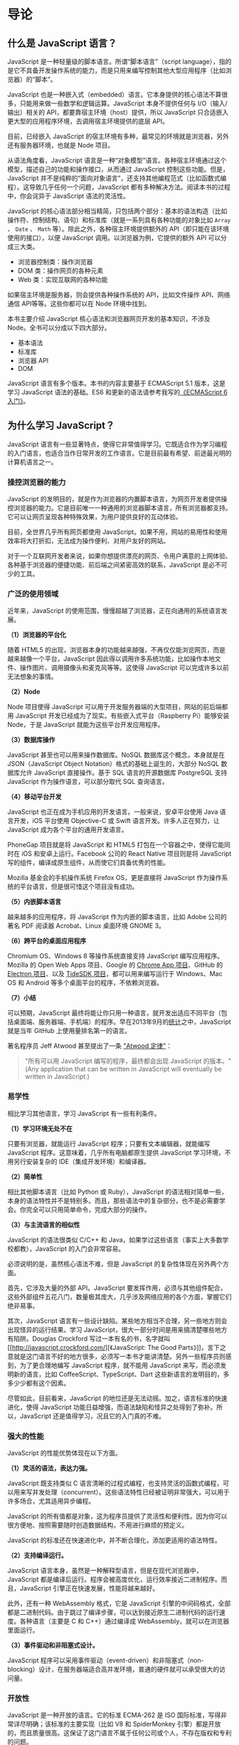 * 导论
  :PROPERTIES:
  :CUSTOM_ID: 导论
  :END:
** 什么是 JavaScript 语言？
   :PROPERTIES:
   :CUSTOM_ID: 什么是-javascript-语言
   :END:
JavaScript 是一种轻量级的脚本语言。所谓“脚本语言”（script
language），指的是它不具备开发操作系统的能力，而是只用来编写控制其他大型应用程序（比如浏览器）的“脚本”。

JavaScript
也是一种嵌入式（embedded）语言。它本身提供的核心语法不算很多，只能用来做一些数学和逻辑运算。JavaScript
本身不提供任何与 I/O（输入/输出）相关的
API，都要靠宿主环境（host）提供，所以 JavaScript
只合适嵌入更大型的应用程序环境，去调用宿主环境提供的底层 API。

目前，已经嵌入 JavaScript
的宿主环境有多种，最常见的环境就是浏览器，另外还有服务器环境，也就是
Node 项目。

从语法角度看，JavaScript
语言是一种“对象模型”语言。各种宿主环境通过这个模型，描述自己的功能和操作接口，从而通过
JavaScript 控制这些功能。但是，JavaScript
并不是纯粹的“面向对象语言”，还支持其他编程范式（比如函数式编程）。这导致几乎任何一个问题，JavaScript
都有多种解决方法。阅读本书的过程中，你会诧异于 JavaScript 语法的灵活性。

JavaScript
的核心语法部分相当精简，只包括两个部分：基本的语法构造（比如操作符、控制结构、语句）和标准库（就是一系列具有各种功能的对象比如
=Array= 、 =Date= 、 =Math= 等）。除此之外，各种宿主环境提供额外的
API（即只能在该环境使用的接口），以便 JavaScript
调用。以浏览器为例，它提供的额外 API 可以分成三大类。

- 浏览器控制类：操作浏览器
- DOM 类：操作网页的各种元素
- Web 类：实现互联网的各种功能

如果宿主环境是服务器，则会提供各种操作系统的 API，比如文件操作
API、网络通信 API等等。这些你都可以在 Node 环境中找到。

本书主要介绍 JavaScript 核心语法和浏览器网页开发的基本知识，不涉及
Node。全书可以分成以下四大部分。

- 基本语法
- 标准库
- 浏览器 API
- DOM

JavaScript 语言有多个版本。本书的内容主要基于 ECMAScript 5.1
版本，这是学习 JavaScript 语法的基础。ES6
和更新的语法请参考我写的[[http://es6.ruanyifeng.com/][《ECMAScript
6入门》]]。

** 为什么学习 JavaScript？
   :PROPERTIES:
   :CUSTOM_ID: 为什么学习-javascript
   :END:
JavaScript
语言有一些显著特点，使得它非常值得学习。它既适合作为学习编程的入门语言，也适合当作日常开发的工作语言。它是目前最有希望、前途最光明的计算机语言之一。

*** 操控浏览器的能力
    :PROPERTIES:
    :CUSTOM_ID: 操控浏览器的能力
    :END:
JavaScript
的发明目的，就是作为浏览器的内置脚本语言，为网页开发者提供操控浏览器的能力。它是目前唯一一种通用的浏览器脚本语言，所有浏览器都支持。它可以让网页呈现各种特殊效果，为用户提供良好的互动体验。

目前，全世界几乎所有网页都使用
JavaScript。如果不用，网站的易用性和使用效率将大打折扣，无法成为操作便利、对用户友好的网站。

对于一个互联网开发者来说，如果你想提供漂亮的网页、令用户满意的上网体验、各种基于浏览器的便捷功能、前后端之间紧密高效的联系，JavaScript
是必不可少的工具。

*** 广泛的使用领域
    :PROPERTIES:
    :CUSTOM_ID: 广泛的使用领域
    :END:
近年来，JavaScript
的使用范围，慢慢超越了浏览器，正在向通用的系统语言发展。

*（1）浏览器的平台化*

随着 HTML5
的出现，浏览器本身的功能越来越强，不再仅仅能浏览网页，而是越来越像一个平台，JavaScript
因此得以调用许多系统功能，比如操作本地文件、操作图片、调用摄像头和麦克风等等。这使得
JavaScript 可以完成许多以前无法想象的事情。

*（2）Node*

Node 项目使得 JavaScript
可以用于开发服务器端的大型项目，网站的前后端都用 JavaScript
开发已经成为了现实。有些嵌入式平台（Raspberry Pi）能够安装 Node，于是
JavaScript 就能为这些平台开发应用程序。

*（3）数据库操作*

JavaScript 甚至也可以用来操作数据库。NoSQL 数据库这个概念，本身就是在
JSON（JavaScript Object Notation）格式的基础上诞生的，大部分 NoSQL
数据库允许 JavaScript 直接操作。基于 SQL 语言的开源数据库 PostgreSQL
支持 JavaScript 作为操作语言，可以部分取代 SQL 查询语言。

*（4）移动平台开发*

JavaScript 也正在成为手机应用的开发语言。一般来说，安卓平台使用 Java
语言开发，iOS 平台使用 Objective-C 或 Swift 语言开发。许多人正在努力，让
JavaScript 成为各个平台的通用开发语言。

PhoneGap 项目就是将 JavaScript 和 HTML5
打包在一个容器之中，使得它能同时在 iOS 和安卓上运行。Facebook 公司的
React Native 项目则是将 JavaScript
写的组件，编译成原生组件，从而使它们具备优秀的性能。

Mozilla 基金会的手机操作系统 Firefox OS，更是直接将 JavaScript
作为操作系统的平台语言，但是很可惜这个项目没有成功。

*（5）内嵌脚本语言*

越来越多的应用程序，将 JavaScript 作为内嵌的脚本语言，比如 Adobe
公司的著名 PDF 阅读器 Acrobat、Linux 桌面环境 GNOME 3。

*（6）跨平台的桌面应用程序*

Chromium OS、Windows 8 等操作系统直接支持 JavaScript
编写应用程序。Mozilla 的 Open Web Apps 项目、Google 的
[[http://developer.chrome.com/apps/about_apps][Chrome App 项目]]、GitHub
的 [[http://electron.atom.io/][Electron 项目]]、以及
[[http://tidesdk.multipart.net/docs/user-dev/generated/][TideSDK
项目]]，都可以用来编写运行于 Windows、Mac OS 和 Android
等多个桌面平台的程序，不依赖浏览器。

*（7）小结*

可以预期，JavaScript
最终将能让你只用一种语言，就开发出适应不同平台（包括桌面端、服务器端、手机端）的程序。早在2013年9月的[[http://adambard.com/blog/top-github-languages-for-2013-so-far/][统计]]之中，JavaScript
就是当年 GitHub 上使用量排名第一的语言。

著名程序员 Jeff Atwood 甚至提出了一条
[[http://www.codinghorror.com/blog/2007/07/the-principle-of-least-power.html]["Atwood
定律"]]：

#+begin_quote
  "所有可以用 JavaScript 编写的程序，最终都会出现 JavaScript
  的版本。"(Any application that can be written in JavaScript will
  eventually be written in JavaScript.)
#+end_quote

*** 易学性
    :PROPERTIES:
    :CUSTOM_ID: 易学性
    :END:
相比学习其他语言，学习 JavaScript 有一些有利条件。

*（1）学习环境无处不在*

只要有浏览器，就能运行 JavaScript 程序；只要有文本编辑器，就能编写
JavaScript 程序。这意味着，几乎所有电脑都原生提供 JavaScript
学习环境，不用另行安装复杂的 IDE（集成开发环境）和编译器。

*（2）简单性*

相比其他脚本语言（比如 Python 或 Ruby），JavaScript
的语法相对简单一些，本身的语法特性并不是特别多。而且，那些语法中的复杂部分，也不是必需要学会。你完全可以只用简单命令，完成大部分的操作。

*（3）与主流语言的相似性*

JavaScript 的语法很类似 C/C++ 和
Java，如果学过这些语言（事实上大多数学校都教），JavaScript
的入门会非常容易。

必须说明的是，虽然核心语法不难，但是 JavaScript
的复杂性体现在另外两个方面。

首先，它涉及大量的外部 API。JavaScript
要发挥作用，必须与其他组件配合，这些外部组件五花八门，数量极其庞大，几乎涉及网络应用的各个方面，掌握它们绝非易事。

其次，JavaScript
语言有一些设计缺陷。某些地方相当不合理，另一些地方则会出现怪异的运行结果。学习
JavaScript，很大一部分时间是用来搞清楚哪些地方有陷阱。Douglas Crockford
写过一本有名的书，名字就叫[[http://javascript.crockford.com/][《JavaScript:
The Good
Parts》]]，言下之意就是这门语言不好的地方很多，必须写一本书才能讲清楚。另外一些程序员则感到，为了更合理地编写
JavaScript 程序，就不能用 JavaScript 来写，而必须发明新的语言，比如
CoffeeScript、TypeScript、Dart
这些新语言的发明目的，多多少少都有这个因素。

尽管如此，目前看来，JavaScript
的地位还是无法动摇。加之，语言标准的快速进化，使得 JavaScript
功能日益增强，而语法缺陷和怪异之处得到了弥补。所以，JavaScript
还是值得学习，况且它的入门真的不难。

*** 强大的性能
    :PROPERTIES:
    :CUSTOM_ID: 强大的性能
    :END:
JavaScript 的性能优势体现在以下方面。

*（1）灵活的语法，表达力强。*

JavaScript 既支持类似 C
语言清晰的过程式编程，也支持灵活的函数式编程，可以用来写并发处理（concurrent）。这些语法特性已经被证明非常强大，可以用于许多场合，尤其适用异步编程。

JavaScript
的所有值都是对象，这为程序员提供了灵活性和便利性。因为你可以很方便地、按照需要随时创造数据结构，不用进行麻烦的预定义。

JavaScript 的标准还在快速进化中，并不断合理化，添加更适用的语法特性。

*（2）支持编译运行。*

JavaScript
语言本身，虽然是一种解释型语言，但是在现代浏览器中，JavaScript
都是编译后运行。程序会被高度优化，运行效率接近二进制程序。而且，JavaScript
引擎正在快速发展，性能将越来越好。

此外，还有一种 WebAssembly 格式，它是 JavaScript
引擎的中间码格式，全部都是二进制代码。由于跳过了编译步骤，可以达到接近原生二进制代码的运行速度。各种语言（主要是
C 和 C++）通过编译成 WebAssembly，就可以在浏览器里面运行。

*（3）事件驱动和非阻塞式设计。*

JavaScript
程序可以采用事件驱动（event-driven）和非阻塞式（non-blocking）设计，在服务器端适合高并发环境，普通的硬件就可以承受很大的访问量。

*** 开放性
    :PROPERTIES:
    :CUSTOM_ID: 开放性
    :END:
JavaScript 是一种开放的语言。它的标准 ECMA-262 是 ISO
国际标准，写得非常详尽明确；该标准的主要实现（比如 V8 和 SpiderMonkey
引擎）都是开放的，而且质量很高。这保证了这门语言不属于任何公司或个人，不存在版权和专利的问题。

语言标准由 TC39
委员会负责制定，该委员会的运作是透明的，所有讨论都是开放的，会议记录都会对外公布。

不同公司的 JavaScript
运行环境，兼容性很好，程序不做调整或只做很小的调整，就能在所有浏览器上运行。

*** 社区支持和就业机会
    :PROPERTIES:
    :CUSTOM_ID: 社区支持和就业机会
    :END:
全世界程序员都在使用
JavaScript，它有着极大的社区、广泛的文献和图书、丰富的代码资源。绝大部分你需要用到的功能，都有多个开源函数库可供选用。

作为项目负责人，你不难招聘到数量众多的 JavaScript
程序员；作为开发者，你也不难找到一份 JavaScript 的工作。

** 实验环境
   :PROPERTIES:
   :CUSTOM_ID: 实验环境
   :END:
本教程包含大量的示例代码，只要电脑安装了浏览器，就可以用来实验了。读者可以一边读一边运行示例，加深理解。

推荐安装 Chrome 浏览器，它的“开发者工具”（Developer
Tools）里面的“控制台”（console），就是运行 JavaScript 代码的理想环境。

进入 Chrome 浏览器的“控制台”，有两种方法。

- 直接进入：按下 =Option + Command + J= （Mac）或者 =Ctrl + Shift + J=
  （Windows / Linux）
- 开发者工具进入：开发者工具的快捷键是 F12，或者 =Option + Command + I=
  （Mac）以及 =Ctrl + Shift + I= （Windows / Linux），然后选择 Console
  面板

进入控制台以后，就可以在提示符后输入代码，然后按 =Enter=
键，代码就会执行。如果按 =Shift + Enter=
键，就是代码换行，不会触发执行。建议阅读本教程时，将代码复制到控制台进行实验。

作为尝试，你可以将下面的程序复制到“控制台”，按下回车后，就可以看到运行结果。

#+begin_src js
  function greetMe(yourName) {
    console.log('Hello ' + yourName);
  }

  greetMe('World')
  // Hello World
#+end_src
